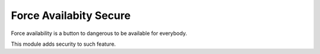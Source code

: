 Force Availabity Secure
=======================

Force availability is a button to dangerous to be available for everybody.

This module adds security to such feature.